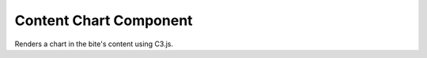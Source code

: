 Content Chart Component
=======================

Renders a chart in the bite's content using C3.js.
